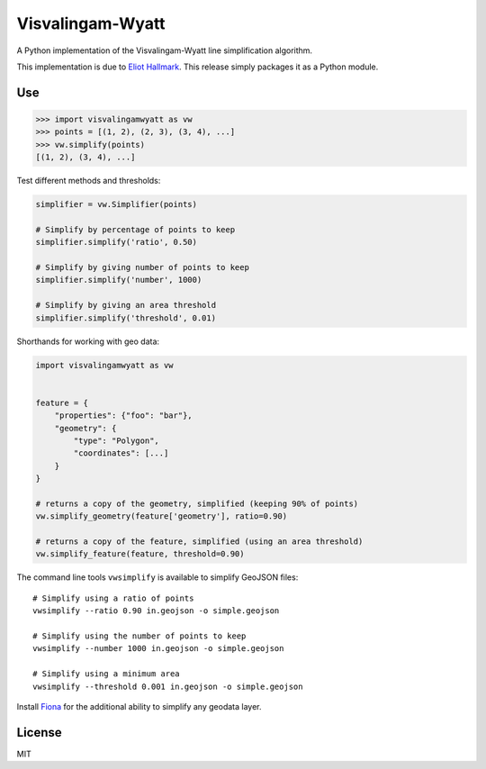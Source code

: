 Visvalingam-Wyatt
=================

A Python implementation of the Visvalingam-Wyatt line simplification
algorithm.

This implementation is due to `Eliot
Hallmark <https://github.com/Permafacture/Py-Visvalingam-Whyatt/>`__.
This release simply packages it as a Python module.

Use
---

.. code:: python

    >>> import visvalingamwyatt as vw
    >>> points = [(1, 2), (2, 3), (3, 4), ...]
    >>> vw.simplify(points)
    [(1, 2), (3, 4), ...]

Test different methods and thresholds:

.. code:: python

    simplifier = vw.Simplifier(points)

    # Simplify by percentage of points to keep
    simplifier.simplify('ratio', 0.50)

    # Simplify by giving number of points to keep
    simplifier.simplify('number', 1000)

    # Simplify by giving an area threshold
    simplifier.simplify('threshold', 0.01)

Shorthands for working with geo data:

.. code:: python

    import visvalingamwyatt as vw


    feature = {
        "properties": {"foo": "bar"},
        "geometry": {
            "type": "Polygon",
            "coordinates": [...]
        }
    }

    # returns a copy of the geometry, simplified (keeping 90% of points)
    vw.simplify_geometry(feature['geometry'], ratio=0.90)

    # returns a copy of the feature, simplified (using an area threshold)
    vw.simplify_feature(feature, threshold=0.90)

The command line tools ``vwsimplify`` is available to simplify GeoJSON
files:

::

    # Simplify using a ratio of points
    vwsimplify --ratio 0.90 in.geojson -o simple.geojson

    # Simplify using the number of points to keep
    vwsimplify --number 1000 in.geojson -o simple.geojson

    # Simplify using a minimum area
    vwsimplify --threshold 0.001 in.geojson -o simple.geojson

Install `Fiona <https://github.com/Toblerity/Fiona>`__ for the
additional ability to simplify any geodata layer.

License
-------

MIT



